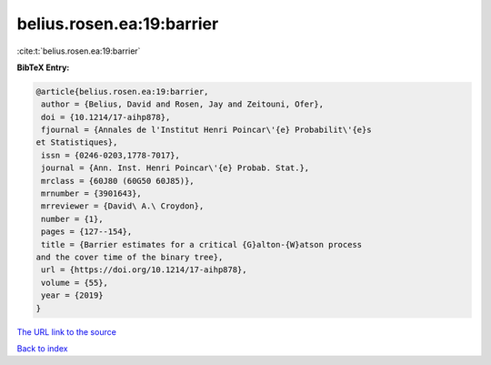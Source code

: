 belius.rosen.ea:19:barrier
==========================

:cite:t:`belius.rosen.ea:19:barrier`

**BibTeX Entry:**

.. code-block:: bibtex

   @article{belius.rosen.ea:19:barrier,
    author = {Belius, David and Rosen, Jay and Zeitouni, Ofer},
    doi = {10.1214/17-aihp878},
    fjournal = {Annales de l'Institut Henri Poincar\'{e} Probabilit\'{e}s
   et Statistiques},
    issn = {0246-0203,1778-7017},
    journal = {Ann. Inst. Henri Poincar\'{e} Probab. Stat.},
    mrclass = {60J80 (60G50 60J85)},
    mrnumber = {3901643},
    mrreviewer = {David\ A.\ Croydon},
    number = {1},
    pages = {127--154},
    title = {Barrier estimates for a critical {G}alton-{W}atson process
   and the cover time of the binary tree},
    url = {https://doi.org/10.1214/17-aihp878},
    volume = {55},
    year = {2019}
   }
`The URL link to the source <ttps://doi.org/10.1214/17-aihp878}>`_


`Back to index <../By-Cite-Keys.html>`_

